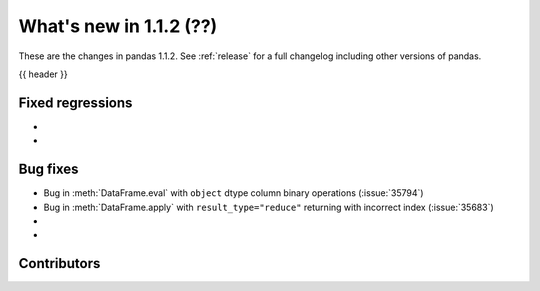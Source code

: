 .. _whatsnew_112:

What's new in 1.1.2 (??)
------------------------

These are the changes in pandas 1.1.2. See :ref:`release` for a full changelog
including other versions of pandas.

{{ header }}

.. ---------------------------------------------------------------------------

.. _whatsnew_112.regressions:

Fixed regressions
~~~~~~~~~~~~~~~~~

-
-

.. ---------------------------------------------------------------------------

.. _whatsnew_112.bug_fixes:

Bug fixes
~~~~~~~~~
- Bug in :meth:`DataFrame.eval` with ``object`` dtype column binary operations (:issue:`35794`)
- Bug in :meth:`DataFrame.apply` with ``result_type="reduce"`` returning with incorrect index (:issue:`35683`)
-
-

.. ---------------------------------------------------------------------------

.. _whatsnew_112.contributors:

Contributors
~~~~~~~~~~~~

.. contributors:: v1.1.1..v1.1.2|HEAD
